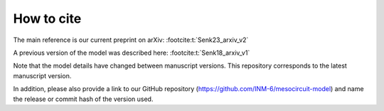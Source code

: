 .. _citing:

How to cite 
===========

The main reference is our current preprint on arXiv: :footcite:t:`Senk23_arxiv_v2`

A previous version of the model was described here: :footcite:t:`Senk18_arxiv_v1`

Note that the model details have changed between manuscript versions.
This repository corresponds to the latest manuscript version.

In addition, please also provide a link to our GitHub repository
(https://github.com/INM-6/mesocircuit-model)
and name the release or commit hash of the version used.

.. footbibliography::
